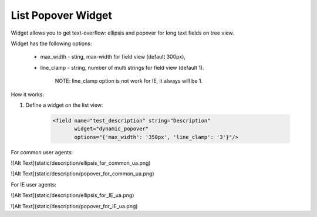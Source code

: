 List Popover Widget
===================

Widget allows you to get text-overflow: ellipsis and popover for long text fields on tree view.

Widget has the following options:

    * max_width - sting, max-width for field view (default 300px),

    * line_clamp - string, number of multi strings for field view (default 1).

        NOTE: line_clamp option is not work for IE, it always will be 1.

How it works:

1. Define a widget on the list view:

    .. code:: xml

        <field name="test_description" string="Description"
               widget="dynamic_popover"
               options="{'max_width': '350px', 'line_clamp': '3'}"/>

For common user agents:

![Alt Text](static/description/ellipsis_for_common_ua.png)

![Alt Text](static/description/popover_for_common_ua.png)

For IE user agents:

![Alt Text](static/description/ellipsis_for_IE_ua.png)

![Alt Text](static/description/popover_for_IE_ua.png)
